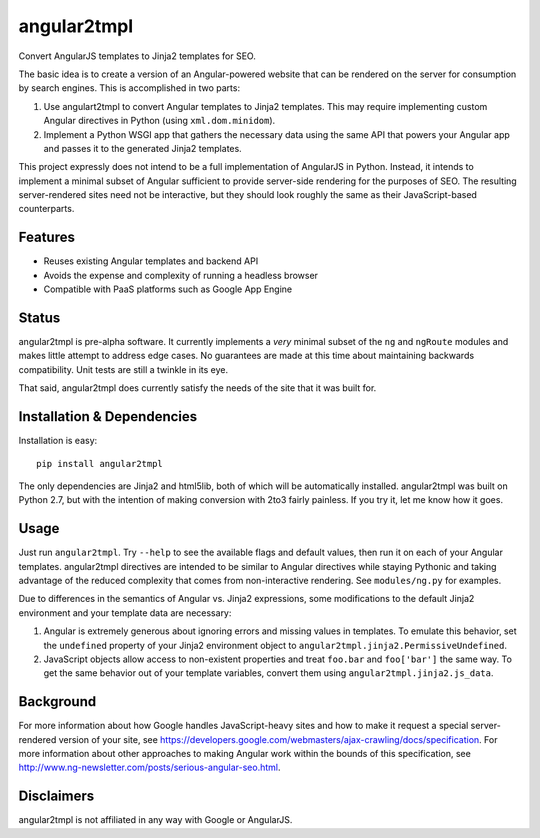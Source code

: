 angular2tmpl
============
Convert AngularJS templates to Jinja2 templates for SEO.

The basic idea is to create a version of an Angular-powered website that can be
rendered on the server for consumption by search engines. This is accomplished
in two parts:

1. Use angulart2tmpl to convert Angular templates to Jinja2 templates. This may
   require implementing custom Angular directives in Python (using
   ``xml.dom.minidom``).
2. Implement a Python WSGI app that gathers the necessary data using the same
   API that powers your Angular app and passes it to the generated Jinja2
   templates.

This project expressly does not intend to be a full implementation of AngularJS
in Python. Instead, it intends to implement a minimal subset of Angular
sufficient to provide server-side rendering for the purposes of SEO. The
resulting server-rendered sites need not be interactive, but they should look
roughly the same as their JavaScript-based counterparts.


Features
--------
- Reuses existing Angular templates and backend API
- Avoids the expense and complexity of running a headless browser
- Compatible with PaaS platforms such as Google App Engine


Status
------
angular2tmpl is pre-alpha software. It currently implements a *very* minimal
subset of the ``ng`` and ``ngRoute`` modules and makes little attempt to address
edge cases. No guarantees are made at this time about maintaining backwards
compatibility. Unit tests are still a twinkle in its eye.

That said, angular2tmpl does currently satisfy the needs of the site that it was
built for.


Installation & Dependencies
---------------------------
Installation is easy::

    pip install angular2tmpl

The only dependencies are Jinja2 and html5lib, both of which will be
automatically installed. angular2tmpl was built on Python 2.7, but with the
intention of making conversion with 2to3 fairly painless. If you try it, let me
know how it goes.


Usage
-----
Just run ``angular2tmpl``. Try ``--help`` to see the available flags and default
values, then run it on each of your Angular templates. angular2tmpl directives
are intended to be similar to Angular directives while staying Pythonic and
taking advantage of the reduced complexity that comes from non-interactive
rendering. See ``modules/ng.py`` for examples.

Due to differences in the semantics of Angular vs. Jinja2 expressions, some
modifications to the default Jinja2 environment and your template data are
necessary:

1. Angular is extremely generous about ignoring errors and missing values in
   templates. To emulate this behavior, set the ``undefined`` property of your
   Jinja2 environment object to ``angular2tmpl.jinja2.PermissiveUndefined``.
2. JavaScript objects allow access to non-existent properties and treat
   ``foo.bar`` and ``foo['bar']`` the same way. To get the same behavior out of
   your template variables, convert them using ``angular2tmpl.jinja2.js_data``.


Background
----------
For more information about how Google handles JavaScript-heavy sites and how to
make it request a special server-rendered version of your site, see
https://developers.google.com/webmasters/ajax-crawling/docs/specification. For
more information about other approaches to making Angular work within the bounds
of this specification, see
http://www.ng-newsletter.com/posts/serious-angular-seo.html.



Disclaimers
-----------
angular2tmpl is not affiliated in any way with Google or AngularJS.
